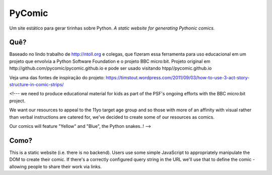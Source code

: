PyComic
=======

Um site estático para gerar tirinhas sobre Python.
*A static website for generating Pythonic comics.*

Quê?
-----

Baseado no lindo trabalho de http://ntoll.org e colegas, que fizeram essa ferramenta
para uso educacional em um projeto que envolvia a Python Software Foundation e o projeto
BBC micro:bit. Projeto original em http://github.com/pycomic/pycomic.github.io e pode ser
usado visitando htpp//pycomic.github.io

Veja uma das fontes de inspiração do projeto: 
https://timstout.wordpress.com/2011/09/03/how-to-use-3-act-story-structure-in-comic-strips/

<!--- we need to produce educational material for kids as part of the PSF's ongoing
efforts with the BBC micro:bit project.

We want our resources to appeal to the 11yo target age group and so those with
more of an affinity with visual rather than verbal instructions are catered
for, we've decided to create some of our resources as comics.

Our comics will feature "Yellow" and "Blue", the Python snakes..! -->

Como?
----

This is a static website (i.e. there is no backend). Users use some simple
JavaScript to appropriately manipulate the DOM to create their comic. If
there's a correctly configured query string in the URL we'll use that to define
the comic - allowing people to share their work via links.



